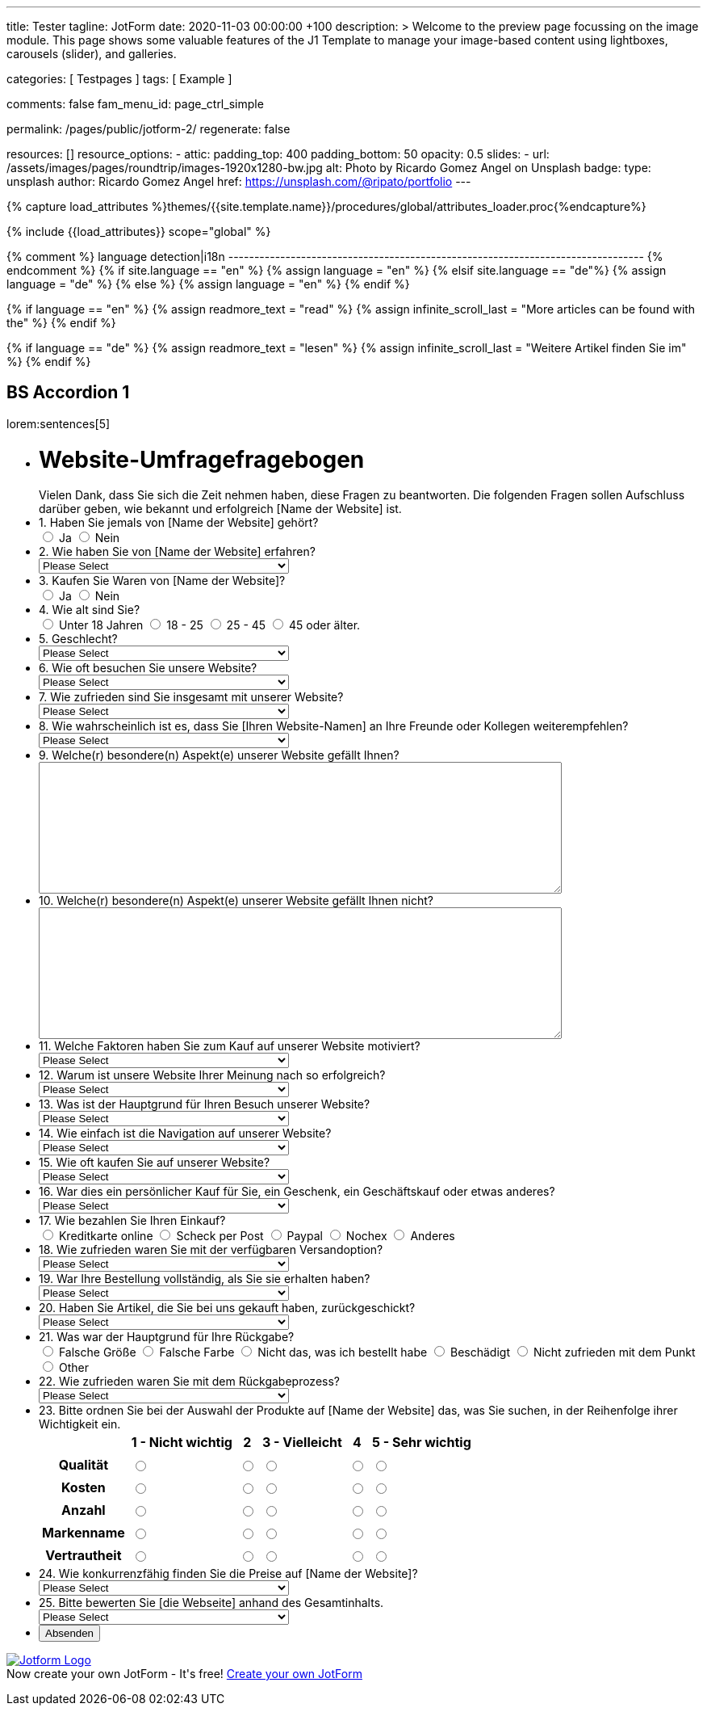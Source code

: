 ---
title:                                  Tester
tagline:                                JotForm
date:                                   2020-11-03 00:00:00 +100
description: >
                                        Welcome to the preview page focussing on the image module. This page
                                        shows some valuable features of the J1 Template to manage your image-based
                                        content using lightboxes, carousels (slider), and galleries.

categories:                             [ Testpages ]
tags:                                   [ Example ]

comments:                               false
fam_menu_id:                            page_ctrl_simple

permalink:                              /pages/public/jotform-2/
regenerate:                             false

resources:                              []
resource_options:
  - attic:
      padding_top:                      400
      padding_bottom:                   50
      opacity:                          0.5
      slides:
        - url:                          /assets/images/pages/roundtrip/images-1920x1280-bw.jpg
          alt:                          Photo by Ricardo Gomez Angel on Unsplash
          badge:
            type:                       unsplash
            author:                     Ricardo Gomez Angel
            href:                       https://unsplash.com/@ripato/portfolio
---

// Page Initializer
// =============================================================================
// Enable the Liquid Preprocessor
:page-liquid:

// Set (local) page attributes here
// -----------------------------------------------------------------------------
// :page--attr:                         <attr-value>
:images-dir:                            {imagesdir}/pages/roundtrip/100_present_images

//  Load Liquid procedures
// -----------------------------------------------------------------------------
{% capture load_attributes %}themes/{{site.template.name}}/procedures/global/attributes_loader.proc{%endcapture%}

// Load page attributes
// -----------------------------------------------------------------------------
{% include {{load_attributes}} scope="global" %}

{% comment %} language detection|i18n
-------------------------------------------------------------------------------- {% endcomment %}
{% if site.language == "en" %}
  {% assign language = "en" %}
{% elsif site.language == "de"%}
  {% assign language = "de" %}
{% else %}
  {% assign language = "en" %}
{% endif %}

{% if language == "en" %}
  {% assign readmore_text = "read" %}
  {% assign infinite_scroll_last = "More articles can be found with the" %}
{% endif %}

{% if language == "de" %}
  {% assign readmore_text = "lesen" %}
  {% assign infinite_scroll_last = "Weitere Artikel finden Sie im" %}
{% endif %}

// Page content
// ~~~~~~~~~~~~~~~~~~~~~~~~~~~~~~~~~~~~~~~~~~~~~~~~~~~~~~~~~~~~~~~~~~~~~~~~~~~~~

// Include sub-documents
// -----------------------------------------------------------------------------

== BS Accordion 1

lorem:sentences[5]

++++

<form class="jotform-form" action="https://submit.jotformeu.com/submit/212574301669356/" method="post" name="form_212574301669356" id="212574301669356" accept-charset="utf-8" autocomplete="on">
  <input type="hidden" name="formID" value="212574301669356" />
  <input type="hidden" id="JWTContainer" value="" />
  <input type="hidden" id="cardinalOrderNumber" value="" />
  <div role="main" class="form-all">
    <link type="text/css" rel="stylesheet" media="all" href="https://cdn.jotfor.ms/wizards/languageWizard/custom-dropdown/css/lang-dd.css?3.3.27670" />
    <div class="cont">
      <input type="text" id="input_language" name="input_language" style="display:none" />
      <div class="language-dd" id="langDd" style="display:none">
        <div class="dd-placeholder lang-emp">
          Language
        </div>
        <ul class="lang-list dn" id="langList">
          <li data-lang="de" class="de">
            Deutsch
          </li>
        </ul>
      </div>
    </div>
    <script type="text/javascript" src="https://cdn.jotfor.ms/js/formTranslation.v2.js?3.3.27670"></script>
    <div class="formLogoWrapper Left">
      <img loading="lazy" class="formLogoImg" src="https://www.jotform.com/uploads/juergen.adams/form_files/d1-512x512.61420d09848425.45295317.png" height="140" width="140">
    </div>
    <style>
      .formLogoWrapper { display:inline-block; position: absolute; width: 100%;} .form-all:before { background: none !important;} .formLogoWrapper.Left { top: -150px; left: 0; text-align: left;}
    </style>
    <ul class="form-section page-section">
      <li id="cid_1" class="form-input-wide" data-type="control_head">
        <div class="form-header-group  header-large">
          <div class="header-text httal htvam">
            <h1 id="header_1" class="form-header" data-component="header">
              Website-Umfragefragebogen
            </h1>
            <div id="subHeader_1" class="form-subHeader">
              Vielen Dank, dass Sie sich die Zeit nehmen haben, diese Fragen zu beantworten. Die folgenden Fragen sollen Aufschluss darüber geben, wie bekannt und erfolgreich [Name der Website] ist.
            </div>
          </div>
        </div>
      </li>
      <li class="form-line" data-type="control_radio" id="id_6">
        <label class="form-label form-label-top form-label-auto" id="label_6" for="input_6"> 1. Haben Sie jemals von [Name der Website] gehört? </label>
        <div id="cid_6" class="form-input-wide" data-layout="full">
          <div class="form-single-column" role="group" aria-labelledby="label_6" data-component="radio">
            <span class="form-radio-item" style="clear:left">
              <span class="dragger-item">
              </span>
              <input type="radio" aria-describedby="label_6" class="form-radio" id="input_6_0" name="q6_1Haben" value="Ja" />
              <label id="label_input_6_0" for="input_6_0"> Ja </label>
            </span>
            <span class="form-radio-item" style="clear:left">
              <span class="dragger-item">
              </span>
              <input type="radio" aria-describedby="label_6" class="form-radio" id="input_6_1" name="q6_1Haben" value="Nein" />
              <label id="label_input_6_1" for="input_6_1"> Nein </label>
            </span>
          </div>
        </div>
      </li>
      <li class="form-line" data-type="control_dropdown" id="id_7">
        <label class="form-label form-label-top form-label-auto" id="label_7" for="input_7"> 2. Wie haben Sie von [Name der Website] erfahren? </label>
        <div id="cid_7" class="form-input-wide" data-layout="half">
          <select class="form-dropdown" id="input_7" name="q7_2Wie" style="width:310px" data-component="dropdown">
            <option value=""> Please Select </option>
            <option value="Freund oder Verwandter"> Freund oder Verwandter </option>
            <option value="Web-Suchmaschine"> Web-Suchmaschine </option>
            <option value="Bannerwerbung"> Bannerwerbung </option>
            <option value="Zeitschrift"> Zeitschrift </option>
            <option value="E-Mail"> E-Mail </option>
            <option value="Pop-up-Anzeige"> Pop-up-Anzeige </option>
            <option value="Andere"> Andere </option>
          </select>
        </div>
      </li>
      <li class="form-line" data-type="control_radio" id="id_8">
        <label class="form-label form-label-top form-label-auto" id="label_8" for="input_8"> 3. Kaufen Sie Waren von [Name der Website]? </label>
        <div id="cid_8" class="form-input-wide" data-layout="full">
          <div class="form-single-column" role="group" aria-labelledby="label_8" data-component="radio">
            <span class="form-radio-item" style="clear:left">
              <span class="dragger-item">
              </span>
              <input type="radio" aria-describedby="label_8" class="form-radio" id="input_8_0" name="q8_3Kaufen" value="Ja" />
              <label id="label_input_8_0" for="input_8_0"> Ja </label>
            </span>
            <span class="form-radio-item" style="clear:left">
              <span class="dragger-item">
              </span>
              <input type="radio" aria-describedby="label_8" class="form-radio" id="input_8_1" name="q8_3Kaufen" value="Nein" />
              <label id="label_input_8_1" for="input_8_1"> Nein </label>
            </span>
          </div>
        </div>
      </li>
      <li class="form-line" data-type="control_radio" id="id_9">
        <label class="form-label form-label-top form-label-auto" id="label_9" for="input_9"> 4. Wie alt sind Sie? </label>
        <div id="cid_9" class="form-input-wide" data-layout="full">
          <div class="form-single-column" role="group" aria-labelledby="label_9" data-component="radio">
            <span class="form-radio-item" style="clear:left">
              <span class="dragger-item">
              </span>
              <input type="radio" aria-describedby="label_9" class="form-radio" id="input_9_0" name="q9_4Wie" value="Unter 18 Jahren" />
              <label id="label_input_9_0" for="input_9_0"> Unter 18 Jahren </label>
            </span>
            <span class="form-radio-item" style="clear:left">
              <span class="dragger-item">
              </span>
              <input type="radio" aria-describedby="label_9" class="form-radio" id="input_9_1" name="q9_4Wie" value="18 - 25" />
              <label id="label_input_9_1" for="input_9_1"> 18 - 25 </label>
            </span>
            <span class="form-radio-item" style="clear:left">
              <span class="dragger-item">
              </span>
              <input type="radio" aria-describedby="label_9" class="form-radio" id="input_9_2" name="q9_4Wie" value="25 - 45" />
              <label id="label_input_9_2" for="input_9_2"> 25 - 45 </label>
            </span>
            <span class="form-radio-item" style="clear:left">
              <span class="dragger-item">
              </span>
              <input type="radio" aria-describedby="label_9" class="form-radio" id="input_9_3" name="q9_4Wie" value="45 oder älter." />
              <label id="label_input_9_3" for="input_9_3"> 45 oder älter. </label>
            </span>
          </div>
        </div>
      </li>
      <li class="form-line" data-type="control_dropdown" id="id_13">
        <label class="form-label form-label-top form-label-auto" id="label_13" for="input_13"> 5. Geschlecht? </label>
        <div id="cid_13" class="form-input-wide" data-layout="half">
          <select class="form-dropdown" id="input_13" name="q13_5Geschlecht" style="width:310px" data-component="dropdown">
            <option value=""> Please Select </option>
            <option value="Männlich"> Männlich </option>
            <option value="Weiblich"> Weiblich </option>
            <option value="Divers"> Divers </option>
          </select>
        </div>
      </li>
      <li class="form-line" data-type="control_dropdown" id="id_10">
        <label class="form-label form-label-top form-label-auto" id="label_10" for="input_10"> 6. Wie oft besuchen Sie unsere Website? </label>
        <div id="cid_10" class="form-input-wide" data-layout="half">
          <select class="form-dropdown" id="input_10" name="q10_6Wie" style="width:310px" data-component="dropdown">
            <option value=""> Please Select </option>
            <option value="Täglich"> Täglich </option>
            <option value="Einmal pro Woche"> Einmal pro Woche </option>
            <option value="Einmal im Monat"> Einmal im Monat </option>
            <option value="Einmal im Jahr"> Einmal im Jahr </option>
            <option value="Niemals"> Niemals </option>
          </select>
        </div>
      </li>
      <li class="form-line" data-type="control_dropdown" id="id_11">
        <label class="form-label form-label-top form-label-auto" id="label_11" for="input_11"> 7. Wie zufrieden sind Sie insgesamt mit unserer Website? </label>
        <div id="cid_11" class="form-input-wide" data-layout="half">
          <select class="form-dropdown" id="input_11" name="q11_7Wie" style="width:310px" data-component="dropdown">
            <option value=""> Please Select </option>
            <option value="Sehr zufrieden"> Sehr zufrieden </option>
            <option value="Zufrieden"> Zufrieden </option>
            <option value="Ausgezeichnet"> Ausgezeichnet </option>
            <option value="Mäßig"> Mäßig </option>
            <option value="Unzufrieden"> Unzufrieden </option>
            <option value="Sehr unzufrieden"> Sehr unzufrieden </option>
          </select>
        </div>
      </li>
      <li class="form-line" data-type="control_dropdown" id="id_14">
        <label class="form-label form-label-top form-label-auto" id="label_14" for="input_14"> 8. Wie wahrscheinlich ist es, dass Sie [Ihren Website-Namen] an Ihre Freunde oder Kollegen weiterempfehlen? </label>
        <div id="cid_14" class="form-input-wide" data-layout="half">
          <select class="form-dropdown" id="input_14" name="q14_8Wie" style="width:310px" data-component="dropdown">
            <option value=""> Please Select </option>
            <option value="Sehr unwahrscheinlich"> Sehr unwahrscheinlich </option>
            <option value="Neutral"> Neutral </option>
            <option value="Sehr wahrscheinlich"> Sehr wahrscheinlich </option>
          </select>
        </div>
      </li>
      <li class="form-line" data-type="control_textarea" id="id_15">
        <label class="form-label form-label-top form-label-auto" id="label_15" for="input_15"> 9. Welche(r) besondere(n) Aspekt(e) unserer Website gefällt Ihnen? </label>
        <div id="cid_15" class="form-input-wide" data-layout="full">
          <textarea id="input_15" class="form-textarea" name="q15_9Welcher" style="width:648px;height:163px" data-component="textarea" aria-labelledby="label_15"></textarea>
        </div>
      </li>
      <li class="form-line" data-type="control_textarea" id="id_16">
        <label class="form-label form-label-top form-label-auto" id="label_16" for="input_16"> 10. Welche(r) besondere(n) Aspekt(e) unserer Website gefällt Ihnen nicht? </label>
        <div id="cid_16" class="form-input-wide" data-layout="full">
          <textarea id="input_16" class="form-textarea" name="q16_10Welcher" style="width:648px;height:163px" data-component="textarea" aria-labelledby="label_16"></textarea>
        </div>
      </li>
      <li class="form-line" data-type="control_dropdown" id="id_17">
        <label class="form-label form-label-top form-label-auto" id="label_17" for="input_17"> 11. Welche Faktoren haben Sie zum Kauf auf unserer Website motiviert? </label>
        <div id="cid_17" class="form-input-wide" data-layout="half">
          <select class="form-dropdown" id="input_17" name="q17_11Welche" style="width:310px" data-component="dropdown">
            <option value=""> Please Select </option>
            <option value="Preis"> Preis </option>
            <option value="Beschreibung des Objekts"> Beschreibung des Objekts </option>
            <option value="Markenname"> Markenname </option>
            <option value="Empfehlung"> Empfehlung </option>
            <option value="Versandoptionen"> Versandoptionen </option>
            <option value="Zahlungsoptionen"> Zahlungsoptionen </option>
            <option value="Andere"> Andere </option>
          </select>
        </div>
      </li>
      <li class="form-line" data-type="control_dropdown" id="id_18">
        <label class="form-label form-label-top form-label-auto" id="label_18" for="input_18"> 12. Warum ist unsere Website Ihrer Meinung nach so erfolgreich? </label>
        <div id="cid_18" class="form-input-wide" data-layout="half">
          <select class="form-dropdown" id="input_18" name="q18_12Warum" style="width:310px" data-component="dropdown">
            <option value=""> Please Select </option>
            <option value="Image"> Image </option>
            <option value="Ansehen"> Ansehen </option>
            <option value="Leicht zu bedienen"> Leicht zu bedienen </option>
            <option value="Spaß"> Spaß </option>
            <option value="Große Auswahl an Artikeln"> Große Auswahl an Artikeln </option>
            <option value="Zahlungsoptionen (Paypal)"> Zahlungsoptionen (Paypal) </option>
            <option value="Sicherheit"> Sicherheit </option>
            <option value="Kostenlose Registrierung"> Kostenlose Registrierung </option>
            <option value="Website Design"> Website Design </option>
            <option value="Website-Werbung"> Website-Werbung </option>
            <option value="Feedback des Verkäufers"> Feedback des Verkäufers </option>
            <option value="Erfahrung des Käufers"> Erfahrung des Käufers </option>
            <option value="Andere"> Andere </option>
          </select>
        </div>
      </li>
      <li class="form-line" data-type="control_dropdown" id="id_19">
        <label class="form-label form-label-top form-label-auto" id="label_19" for="input_19"> 13. Was ist der Hauptgrund für Ihren Besuch unserer Website? </label>
        <div id="cid_19" class="form-input-wide" data-layout="half">
          <select class="form-dropdown" id="input_19" name="q19_13Was" style="width:310px" data-component="dropdown">
            <option value=""> Please Select </option>
            <option value="Browsen auf"> Browsen auf </option>
            <option value="Besonderer Artikel"> Besonderer Artikel </option>
            <option value="Preisvergleiche"> Preisvergleiche </option>
            <option value="Andere"> Andere </option>
          </select>
        </div>
      </li>
      <li class="form-line" data-type="control_dropdown" id="id_20">
        <label class="form-label form-label-top form-label-auto" id="label_20" for="input_20"> 14. Wie einfach ist die Navigation auf unserer Website? </label>
        <div id="cid_20" class="form-input-wide" data-layout="half">
          <select class="form-dropdown" id="input_20" name="q20_14Wie" style="width:310px" data-component="dropdown">
            <option value=""> Please Select </option>
            <option value="Sehr leicht"> Sehr leicht </option>
            <option value="Ziemlich einfach"> Ziemlich einfach </option>
            <option value="Einfach"> Einfach </option>
            <option value="Etwas schwierig"> Etwas schwierig </option>
            <option value="Sehr schwierig"> Sehr schwierig </option>
          </select>
        </div>
      </li>
      <li class="form-line" data-type="control_dropdown" id="id_21">
        <label class="form-label form-label-top form-label-auto" id="label_21" for="input_21"> 15. Wie oft kaufen Sie auf unserer Website? </label>
        <div id="cid_21" class="form-input-wide" data-layout="half">
          <select class="form-dropdown" id="input_21" name="q21_15Wie" style="width:310px" data-component="dropdown">
            <option value=""> Please Select </option>
            <option value="Täglich"> Täglich </option>
            <option value="Einmal pro Woche"> Einmal pro Woche </option>
            <option value="Zweimal wöchentlich"> Zweimal wöchentlich </option>
            <option value="Einmal im Monat"> Einmal im Monat </option>
            <option value="Zweimal im Monat"> Zweimal im Monat </option>
            <option value="Einmal im Jahr"> Einmal im Jahr </option>
            <option value="Niemals"> Niemals </option>
          </select>
        </div>
      </li>
      <li class="form-line" data-type="control_dropdown" id="id_22">
        <label class="form-label form-label-top form-label-auto" id="label_22" for="input_22"> 16. War dies ein persönlicher Kauf für Sie, ein Geschenk, ein Geschäftskauf oder etwas anderes? </label>
        <div id="cid_22" class="form-input-wide" data-layout="half">
          <select class="form-dropdown" id="input_22" name="q22_16War" style="width:310px" data-component="dropdown">
            <option value=""> Please Select </option>
            <option value="Persönlich"> Persönlich </option>
            <option value="Geschenk"> Geschenk </option>
            <option value="Firmeneinkauf"> Firmeneinkauf </option>
            <option value="Andere"> Andere </option>
          </select>
        </div>
      </li>
      <li class="form-line" data-type="control_radio" id="id_30">
        <label class="form-label form-label-top form-label-auto" id="label_30" for="input_30"> 17. Wie bezahlen Sie Ihren Einkauf? </label>
        <div id="cid_30" class="form-input-wide" data-layout="full">
          <div class="form-single-column" role="group" aria-labelledby="label_30" data-component="radio">
            <span class="form-radio-item" style="clear:left">
              <span class="dragger-item">
              </span>
              <input type="radio" aria-describedby="label_30" class="form-radio" id="input_30_0" name="q30_17Wie" value="Kreditkarte online" />
              <label id="label_input_30_0" for="input_30_0"> Kreditkarte online </label>
            </span>
            <span class="form-radio-item" style="clear:left">
              <span class="dragger-item">
              </span>
              <input type="radio" aria-describedby="label_30" class="form-radio" id="input_30_1" name="q30_17Wie" value="Scheck per Post" />
              <label id="label_input_30_1" for="input_30_1"> Scheck per Post </label>
            </span>
            <span class="form-radio-item" style="clear:left">
              <span class="dragger-item">
              </span>
              <input type="radio" aria-describedby="label_30" class="form-radio" id="input_30_2" name="q30_17Wie" value="Paypal" />
              <label id="label_input_30_2" for="input_30_2"> Paypal </label>
            </span>
            <span class="form-radio-item" style="clear:left">
              <span class="dragger-item">
              </span>
              <input type="radio" aria-describedby="label_30" class="form-radio" id="input_30_3" name="q30_17Wie" value="Nochex" />
              <label id="label_input_30_3" for="input_30_3"> Nochex </label>
            </span>
            <span class="form-radio-item formRadioOther" style="clear:left">
              <input type="radio" class="form-radio-other form-radio" name="q30_17Wie" id="other_30" value="other" aria-label="Anderes" />
              <label id="label_other_30" style="text-indent:0" for="other_30"> Anderes </label>
              <span id="other_30_input" class="other-input-container" style="display:none">
                <input type="text" class="form-radio-other-input form-textbox" name="q30_17Wie[other]" data-otherhint="Anderes" size="15" id="input_30" data-placeholder="Please type another option here" placeholder="Please type another option here" />
              </span>
            </span>
          </div>
        </div>
      </li>
      <li class="form-line" data-type="control_dropdown" id="id_24">
        <label class="form-label form-label-top form-label-auto" id="label_24" for="input_24"> 18. Wie zufrieden waren Sie mit der verfügbaren Versandoption? </label>
        <div id="cid_24" class="form-input-wide" data-layout="half">
          <select class="form-dropdown" id="input_24" name="q24_18Wie" style="width:310px" data-component="dropdown">
            <option value=""> Please Select </option>
            <option value="Sehr zufrieden"> Sehr zufrieden </option>
            <option value="Etwas zufrieden"> Etwas zufrieden </option>
            <option value="Zufrieden"> Zufrieden </option>
            <option value="Etwas unzufrieden"> Etwas unzufrieden </option>
            <option value="Sehr unzufrieden"> Sehr unzufrieden </option>
          </select>
        </div>
      </li>
      <li class="form-line" data-type="control_dropdown" id="id_25">
        <label class="form-label form-label-top form-label-auto" id="label_25" for="input_25"> 19. War Ihre Bestellung vollständig, als Sie sie erhalten haben? </label>
        <div id="cid_25" class="form-input-wide" data-layout="half">
          <select class="form-dropdown" id="input_25" name="q25_19War" style="width:310px" data-component="dropdown">
            <option value=""> Please Select </option>
            <option value="Ja"> Ja </option>
            <option value="Nein"> Nein </option>
          </select>
        </div>
      </li>
      <li class="form-line" data-type="control_dropdown" id="id_26">
        <label class="form-label form-label-top form-label-auto" id="label_26" for="input_26"> 20. Haben Sie Artikel, die Sie bei uns gekauft haben, zurückgeschickt? </label>
        <div id="cid_26" class="form-input-wide" data-layout="half">
          <select class="form-dropdown" id="input_26" name="q26_20Haben" style="width:310px" data-component="dropdown">
            <option value=""> Please Select </option>
            <option value="Ja"> Ja </option>
            <option value="Nein"> Nein </option>
          </select>
        </div>
      </li>
      <li class="form-line" data-type="control_radio" id="id_29">
        <label class="form-label form-label-top form-label-auto" id="label_29" for="input_29"> 21. Was war der Hauptgrund für Ihre Rückgabe? </label>
        <div id="cid_29" class="form-input-wide" data-layout="full">
          <div class="form-single-column" role="group" aria-labelledby="label_29" data-component="radio">
            <span class="form-radio-item" style="clear:left">
              <span class="dragger-item">
              </span>
              <input type="radio" aria-describedby="label_29" class="form-radio" id="input_29_0" name="q29_21Was" value="Falsche Größe" />
              <label id="label_input_29_0" for="input_29_0"> Falsche Größe </label>
            </span>
            <span class="form-radio-item" style="clear:left">
              <span class="dragger-item">
              </span>
              <input type="radio" aria-describedby="label_29" class="form-radio" id="input_29_1" name="q29_21Was" value="Falsche Farbe" />
              <label id="label_input_29_1" for="input_29_1"> Falsche Farbe </label>
            </span>
            <span class="form-radio-item" style="clear:left">
              <span class="dragger-item">
              </span>
              <input type="radio" aria-describedby="label_29" class="form-radio" id="input_29_2" name="q29_21Was" value="Nicht das, was ich bestellt habe" />
              <label id="label_input_29_2" for="input_29_2"> Nicht das, was ich bestellt habe </label>
            </span>
            <span class="form-radio-item" style="clear:left">
              <span class="dragger-item">
              </span>
              <input type="radio" aria-describedby="label_29" class="form-radio" id="input_29_3" name="q29_21Was" value="Beschädigt" />
              <label id="label_input_29_3" for="input_29_3"> Beschädigt </label>
            </span>
            <span class="form-radio-item" style="clear:left">
              <span class="dragger-item">
              </span>
              <input type="radio" aria-describedby="label_29" class="form-radio" id="input_29_4" name="q29_21Was" value="Nicht zufrieden mit dem Punkt" />
              <label id="label_input_29_4" for="input_29_4"> Nicht zufrieden mit dem Punkt </label>
            </span>
            <span class="form-radio-item formRadioOther" style="clear:left">
              <input type="radio" class="form-radio-other form-radio" name="q29_21Was" id="other_29" value="other" aria-label="Other" />
              <label id="label_other_29" style="text-indent:0" for="other_29"> Other </label>
              <span id="other_29_input" class="other-input-container" style="display:none">
                <input type="text" class="form-radio-other-input form-textbox" name="q29_21Was[other]" data-otherhint="Other" size="15" id="input_29" data-placeholder="Please type another option here" placeholder="Please type another option here" />
              </span>
            </span>
          </div>
        </div>
      </li>
      <li class="form-line" data-type="control_dropdown" id="id_28">
        <label class="form-label form-label-top form-label-auto" id="label_28" for="input_28"> 22. Wie zufrieden waren Sie mit dem Rückgabeprozess? </label>
        <div id="cid_28" class="form-input-wide" data-layout="half">
          <select class="form-dropdown" id="input_28" name="q28_22Wie" style="width:310px" data-component="dropdown">
            <option value=""> Please Select </option>
            <option value="Sehr zufrieden"> Sehr zufrieden </option>
            <option value="Etwas zufrieden"> Etwas zufrieden </option>
            <option value="Zufrieden"> Zufrieden </option>
            <option value="Etwas unzufrieden"> Etwas unzufrieden </option>
            <option value="Sehr unzufrieden "> Sehr unzufrieden </option>
          </select>
        </div>
      </li>
      <li class="form-line" data-type="control_matrix" id="id_31">
        <label class="form-label form-label-top" id="label_31" for="input_31"> 23. Bitte ordnen Sie bei der Auswahl der Produkte auf [Name der Website] das, was Sie suchen, in der Reihenfolge ihrer Wichtigkeit ein. </label>
        <div id="cid_31" class="form-input-wide" data-layout="full">
          <table summary="" aria-labelledby="label_31" cellPadding="4" cellSpacing="0" class="form-matrix-table" data-component="matrix">
            <tr class="form-matrix-tr form-matrix-header-tr">
              <th class="form-matrix-th" style="border:none">
                 
              </th>
              <th scope="col" class="form-matrix-headers form-matrix-column-headers form-matrix-column_0">
                <label id="label_31_col_0"> 1 - Nicht wichtig </label>
              </th>
              <th scope="col" class="form-matrix-headers form-matrix-column-headers form-matrix-column_1">
                <label id="label_31_col_1"> 2 </label>
              </th>
              <th scope="col" class="form-matrix-headers form-matrix-column-headers form-matrix-column_2">
                <label id="label_31_col_2"> 3 - Vielleicht </label>
              </th>
              <th scope="col" class="form-matrix-headers form-matrix-column-headers form-matrix-column_3">
                <label id="label_31_col_3"> 4 </label>
              </th>
              <th scope="col" class="form-matrix-headers form-matrix-column-headers form-matrix-column_4">
                <label id="label_31_col_4"> 5 - Sehr wichtig </label>
              </th>
            </tr>
            <tr class="form-matrix-tr form-matrix-value-tr" aria-labelledby="label_31 label_31_row_0">
              <th scope="row" class="form-matrix-headers form-matrix-row-headers">
                <label id="label_31_row_0"> Qualität </label>
              </th>
              <td class="form-matrix-values">
                <input type="radio" id="input_31_0_0" class="form-radio" name="q31_23Bitte[0]" value="1 - Nicht wichtig" aria-labelledby="label_31_col_0 label_31_row_0" />
                <label for="input_31_0_0" class="matrix-choice-label matrix-radio-label">  </label>
              </td>
              <td class="form-matrix-values">
                <input type="radio" id="input_31_0_1" class="form-radio" name="q31_23Bitte[0]" value="2" aria-labelledby="label_31_col_1 label_31_row_0" />
                <label for="input_31_0_1" class="matrix-choice-label matrix-radio-label">  </label>
              </td>
              <td class="form-matrix-values">
                <input type="radio" id="input_31_0_2" class="form-radio" name="q31_23Bitte[0]" value="3 - Vielleicht" aria-labelledby="label_31_col_2 label_31_row_0" />
                <label for="input_31_0_2" class="matrix-choice-label matrix-radio-label">  </label>
              </td>
              <td class="form-matrix-values">
                <input type="radio" id="input_31_0_3" class="form-radio" name="q31_23Bitte[0]" value="4" aria-labelledby="label_31_col_3 label_31_row_0" />
                <label for="input_31_0_3" class="matrix-choice-label matrix-radio-label">  </label>
              </td>
              <td class="form-matrix-values">
                <input type="radio" id="input_31_0_4" class="form-radio" name="q31_23Bitte[0]" value="5 - Sehr wichtig" aria-labelledby="label_31_col_4 label_31_row_0" />
                <label for="input_31_0_4" class="matrix-choice-label matrix-radio-label">  </label>
              </td>
            </tr>
            <tr class="form-matrix-tr form-matrix-value-tr" aria-labelledby="label_31 label_31_row_1">
              <th scope="row" class="form-matrix-headers form-matrix-row-headers">
                <label id="label_31_row_1"> Kosten </label>
              </th>
              <td class="form-matrix-values">
                <input type="radio" id="input_31_1_0" class="form-radio" name="q31_23Bitte[1]" value="1 - Nicht wichtig" aria-labelledby="label_31_col_0 label_31_row_1" />
                <label for="input_31_1_0" class="matrix-choice-label matrix-radio-label">  </label>
              </td>
              <td class="form-matrix-values">
                <input type="radio" id="input_31_1_1" class="form-radio" name="q31_23Bitte[1]" value="2" aria-labelledby="label_31_col_1 label_31_row_1" />
                <label for="input_31_1_1" class="matrix-choice-label matrix-radio-label">  </label>
              </td>
              <td class="form-matrix-values">
                <input type="radio" id="input_31_1_2" class="form-radio" name="q31_23Bitte[1]" value="3 - Vielleicht" aria-labelledby="label_31_col_2 label_31_row_1" />
                <label for="input_31_1_2" class="matrix-choice-label matrix-radio-label">  </label>
              </td>
              <td class="form-matrix-values">
                <input type="radio" id="input_31_1_3" class="form-radio" name="q31_23Bitte[1]" value="4" aria-labelledby="label_31_col_3 label_31_row_1" />
                <label for="input_31_1_3" class="matrix-choice-label matrix-radio-label">  </label>
              </td>
              <td class="form-matrix-values">
                <input type="radio" id="input_31_1_4" class="form-radio" name="q31_23Bitte[1]" value="5 - Sehr wichtig" aria-labelledby="label_31_col_4 label_31_row_1" />
                <label for="input_31_1_4" class="matrix-choice-label matrix-radio-label">  </label>
              </td>
            </tr>
            <tr class="form-matrix-tr form-matrix-value-tr" aria-labelledby="label_31 label_31_row_2">
              <th scope="row" class="form-matrix-headers form-matrix-row-headers">
                <label id="label_31_row_2"> Anzahl </label>
              </th>
              <td class="form-matrix-values">
                <input type="radio" id="input_31_2_0" class="form-radio" name="q31_23Bitte[2]" value="1 - Nicht wichtig" aria-labelledby="label_31_col_0 label_31_row_2" />
                <label for="input_31_2_0" class="matrix-choice-label matrix-radio-label">  </label>
              </td>
              <td class="form-matrix-values">
                <input type="radio" id="input_31_2_1" class="form-radio" name="q31_23Bitte[2]" value="2" aria-labelledby="label_31_col_1 label_31_row_2" />
                <label for="input_31_2_1" class="matrix-choice-label matrix-radio-label">  </label>
              </td>
              <td class="form-matrix-values">
                <input type="radio" id="input_31_2_2" class="form-radio" name="q31_23Bitte[2]" value="3 - Vielleicht" aria-labelledby="label_31_col_2 label_31_row_2" />
                <label for="input_31_2_2" class="matrix-choice-label matrix-radio-label">  </label>
              </td>
              <td class="form-matrix-values">
                <input type="radio" id="input_31_2_3" class="form-radio" name="q31_23Bitte[2]" value="4" aria-labelledby="label_31_col_3 label_31_row_2" />
                <label for="input_31_2_3" class="matrix-choice-label matrix-radio-label">  </label>
              </td>
              <td class="form-matrix-values">
                <input type="radio" id="input_31_2_4" class="form-radio" name="q31_23Bitte[2]" value="5 - Sehr wichtig" aria-labelledby="label_31_col_4 label_31_row_2" />
                <label for="input_31_2_4" class="matrix-choice-label matrix-radio-label">  </label>
              </td>
            </tr>
            <tr class="form-matrix-tr form-matrix-value-tr" aria-labelledby="label_31 label_31_row_3">
              <th scope="row" class="form-matrix-headers form-matrix-row-headers">
                <label id="label_31_row_3"> Markenname </label>
              </th>
              <td class="form-matrix-values">
                <input type="radio" id="input_31_3_0" class="form-radio" name="q31_23Bitte[3]" value="1 - Nicht wichtig" aria-labelledby="label_31_col_0 label_31_row_3" />
                <label for="input_31_3_0" class="matrix-choice-label matrix-radio-label">  </label>
              </td>
              <td class="form-matrix-values">
                <input type="radio" id="input_31_3_1" class="form-radio" name="q31_23Bitte[3]" value="2" aria-labelledby="label_31_col_1 label_31_row_3" />
                <label for="input_31_3_1" class="matrix-choice-label matrix-radio-label">  </label>
              </td>
              <td class="form-matrix-values">
                <input type="radio" id="input_31_3_2" class="form-radio" name="q31_23Bitte[3]" value="3 - Vielleicht" aria-labelledby="label_31_col_2 label_31_row_3" />
                <label for="input_31_3_2" class="matrix-choice-label matrix-radio-label">  </label>
              </td>
              <td class="form-matrix-values">
                <input type="radio" id="input_31_3_3" class="form-radio" name="q31_23Bitte[3]" value="4" aria-labelledby="label_31_col_3 label_31_row_3" />
                <label for="input_31_3_3" class="matrix-choice-label matrix-radio-label">  </label>
              </td>
              <td class="form-matrix-values">
                <input type="radio" id="input_31_3_4" class="form-radio" name="q31_23Bitte[3]" value="5 - Sehr wichtig" aria-labelledby="label_31_col_4 label_31_row_3" />
                <label for="input_31_3_4" class="matrix-choice-label matrix-radio-label">  </label>
              </td>
            </tr>
            <tr class="form-matrix-tr form-matrix-value-tr" aria-labelledby="label_31 label_31_row_4">
              <th scope="row" class="form-matrix-headers form-matrix-row-headers">
                <label id="label_31_row_4"> Vertrautheit </label>
              </th>
              <td class="form-matrix-values">
                <input type="radio" id="input_31_4_0" class="form-radio" name="q31_23Bitte[4]" value="1 - Nicht wichtig" aria-labelledby="label_31_col_0 label_31_row_4" />
                <label for="input_31_4_0" class="matrix-choice-label matrix-radio-label">  </label>
              </td>
              <td class="form-matrix-values">
                <input type="radio" id="input_31_4_1" class="form-radio" name="q31_23Bitte[4]" value="2" aria-labelledby="label_31_col_1 label_31_row_4" />
                <label for="input_31_4_1" class="matrix-choice-label matrix-radio-label">  </label>
              </td>
              <td class="form-matrix-values">
                <input type="radio" id="input_31_4_2" class="form-radio" name="q31_23Bitte[4]" value="3 - Vielleicht" aria-labelledby="label_31_col_2 label_31_row_4" />
                <label for="input_31_4_2" class="matrix-choice-label matrix-radio-label">  </label>
              </td>
              <td class="form-matrix-values">
                <input type="radio" id="input_31_4_3" class="form-radio" name="q31_23Bitte[4]" value="4" aria-labelledby="label_31_col_3 label_31_row_4" />
                <label for="input_31_4_3" class="matrix-choice-label matrix-radio-label">  </label>
              </td>
              <td class="form-matrix-values">
                <input type="radio" id="input_31_4_4" class="form-radio" name="q31_23Bitte[4]" value="5 - Sehr wichtig" aria-labelledby="label_31_col_4 label_31_row_4" />
                <label for="input_31_4_4" class="matrix-choice-label matrix-radio-label">  </label>
              </td>
            </tr>
          </table>
        </div>
      </li>
      <li class="form-line" data-type="control_dropdown" id="id_32">
        <label class="form-label form-label-top form-label-auto" id="label_32" for="input_32"> 24. Wie konkurrenzfähig finden Sie die Preise auf [Name der Website]? </label>
        <div id="cid_32" class="form-input-wide" data-layout="half">
          <select class="form-dropdown" id="input_32" name="q32_24Wie" style="width:310px" data-component="dropdown">
            <option value=""> Please Select </option>
            <option value="Sehr konkurrenzfähig"> Sehr konkurrenzfähig </option>
            <option value="Teilweise konkurrenzfähig."> Teilweise konkurrenzfähig. </option>
            <option value="Nicht wettbewerbsfähig"> Nicht wettbewerbsfähig </option>
            <option value="Weiß nicht."> Weiß nicht. </option>
          </select>
        </div>
      </li>
      <li class="form-line" data-type="control_dropdown" id="id_33">
        <label class="form-label form-label-top form-label-auto" id="label_33" for="input_33"> 25. Bitte bewerten Sie [die Webseite] anhand des Gesamtinhalts. </label>
        <div id="cid_33" class="form-input-wide" data-layout="half">
          <select class="form-dropdown" id="input_33" name="q33_25Bitte" style="width:310px" data-component="dropdown">
            <option value=""> Please Select </option>
            <option value="Ausgezeichnet"> Ausgezeichnet </option>
            <option value="Gut"> Gut </option>
            <option value="Durchschnitt"> Durchschnitt </option>
            <option value="Armselig"> Armselig </option>
            <option value="Unentschieden"> Unentschieden </option>
          </select>
        </div>
      </li>
      <li class="form-line" data-type="control_button" id="id_36">
        <div id="cid_36" class="form-input-wide" data-layout="full">
          <div data-align="auto" class="form-buttons-wrapper form-buttons-auto   jsTest-button-wrapperField">
            <button id="input_36" type="submit" class="form-submit-button submit-button jf-form-buttons jsTest-submitField" data-component="button" data-content="">
              Absenden
            </button>
          </div>
        </div>
      </li>
      <li style="display:none">
        Should be Empty:
        <input type="text" name="website" value="" />
      </li>
    </ul>
  </div>
  <script>
  JotForm.showJotFormPowered = "new_footer";
  </script>
  <script>
  JotForm.poweredByText = "Powered by JotForm";
  </script>
  <input type="hidden" class="simple_spc" id="simple_spc" name="simple_spc" value="212574301669356" />
  <script type="text/javascript">
  var all_spc = document.querySelectorAll("form[id='212574301669356'] .si" + "mple" + "_spc");
for (var i = 0; i < all_spc.length; i++)
{
  all_spc[i].value = "212574301669356-212574301669356";
}
  </script>
  <div class="formFooter-heightMask">
  </div>
  <div class="formFooter f6">
    <div class="formFooter-wrapper formFooter-leftSide">
      <a href="https://www.jotform.com/?utm_source=formfooter&utm_medium=banner&utm_term=212574301669356&utm_content=jotform_logo&utm_campaign=powered_by_jotform_le" target="_blank" class="formFooter-logoLink"><img class="formFooter-logo" src="https://cdn.jotfor.ms/assets/img/logo/logo-new@1x.png" alt="Jotform Logo"></a>
    </div>
    <div class="formFooter-wrapper formFooter-rightSide">
      <span class="formFooter-text">
        Now create your own JotForm - It's free!
      </span>
      <a class="formFooter-button" href="https://www.jotform.com/?utm_source=formfooter&utm_medium=banner&utm_term=212574301669356&utm_content=jotform_button&utm_campaign=powered_by_jotform_le" target="_blank">Create your own JotForm</a>
    </div>
  </div>
</form>


<script src="https://cdn01.jotfor.ms/static/prototype.forms.js" type="text/javascript"></script>
<script src="https://cdn02.jotfor.ms/static/jotform.forms.js?3.3.27670" type="text/javascript"></script>
<script type="text/javascript">	JotForm.newDefaultTheme = true;
	JotForm.extendsNewTheme = false;
	JotForm.newPaymentUIForNewCreatedForms = false;
	JotForm.newPaymentUI = true;

	JotForm.init(function(){
	/*INIT-START*/
if (window.JotForm && JotForm.accessible) $('input_15').setAttribute('tabindex',0);
if (window.JotForm && JotForm.accessible) $('input_16').setAttribute('tabindex',0);
      JotForm.alterTexts({"ageVerificationError":"Sie müssen älter als {minAge} Jahre sein, um dieses Formular absenden zu können.","alphabetic":"Dieses Feld darf nur Buchstaben enthalten","alphanumeric":"Dieses Feld darf nur Buchstaben und Zahlen enthalten.","appointmentSelected":"Sie haben {time} am {date} ausgewählt","ccDonationMinLimitError":"Der Minimalbetrag ist {minAmount}{currency}","ccInvalidCVC":"Kartenprüfnummer (CVC) ist ungültig.","ccInvalidExpireDate":"Gültigkeitsdatum ist ungültig.","ccInvalidExpireMonth":"Expiration month is invalid.","ccInvalidExpireYear":"Expiration year is invalid.","ccInvalidNumber":"Kreditkartennummer ist ungültig.","ccMissingDetails":"Please fill up the credit card details.","ccMissingDonation":"Bitte geben Sie einen Zahlenwert als Spendenbetrag ein.","ccMissingProduct":"Bitte wählen Sie mindestens ein Produkt.","characterLimitError":"Zu viele Zeichen. Das Maximum beträgt","characterMinLimitError":"Zu wenige Zeichen. Das Minimum beträgt","confirmClearForm":"Sind Sie sicher, dass Sie das Formular leeren wollen?","confirmEmail":"E-Mail-Adresse stimmt nicht überein","currency":"Dieses Feld darf nur Währungswerte enthalten.","cyrillic":"Dieses Feld darf nur kyrillische Zeichen enthalten.","dateInvalid":"Dieses Datum ist ungültig. Das Datumsformat ist {format}","dateInvalidSeparate":"Dieses Datum ist ungültig. Geben Sie ein gültiges {element} ein.","dateLimited":"Dieses Datum ist nicht verfügbar.","disallowDecimals":"Bitte geben Sie eine ganze Zahl ein.","doneButton":"Erledigt","doneMessage":"Sehr gut! Alle Fehler sind behoben.","dragAndDropFilesHere_infoMessage":"Dateien hierher ziehen","email":"Geben Sie eine gültige E-Mail-Adresse ein","fillMask":"Wert muss der Maske entsprechen.","freeEmailError":"Kostenlose E-Mail-Adressen sind nicht erlaubt.","generalError":"Ihr Formular enthält Fehler. Bitte korrigieren Sie diese, bevor Sie fortfahren.","generalPageError":"Diese Seite enthält Fehler. Bitte korrigieren Sie diese, bevor Sie fortfahren.","geoNotAvailableDesc":"Location provider not available. Please enter the address manually.","geoNotAvailableTitle":"Position Unavailable","geoPermissionDesc":"Check your browser's privacy settings.","geoPermissionTitle":"Permission Denied","geoTimeoutDesc":"Please check your internet connection and try again.","geoTimeoutTitle":"Timeout","gradingScoreError":"Ihr Wert sollte nur weniger oder gleich sein zu","incompleteFields":"Es gibt unvollständige Pflichtfelder. Bitte füllen Sie diese aus.","inputCarretErrorA":"Eingabe sollte nicht kleiner als der Minimalwert sein:","inputCarretErrorB":"Eingabe sollte nicht größer als der Maximalwert sein:","justSoldOut":"Gerade ausverkauft","lessThan":"Ihr Wert sollte kleiner oder gleich sein zu","maxDigitsError":"Bitte geben Sie nicht mehr Ziffern ein als","maxFileSize_infoMessage":"Max. Dateigröße","maxSelectionsError":"The maximum number of selections allowed is ","minSelectionsError":"Die kleinste erforderliche Auswahl ist","multipleError":"Auf dieser Seite sind {count} Fehler aufgetreten. Bitte korrigieren Sie diese, bevor Sie fortfahren.","multipleFileUploads_emptyError":"{file} ist leer. Bitte wählen Sie eine andere Datei.","multipleFileUploads_fileLimitError":"Nur {fileLimit} Dateiuploads sind erlaub!","multipleFileUploads_minSizeError":"{file} ist zu klein. Die minimale Dateigröße ist {minSizeLimit}.","multipleFileUploads_onLeave":"Dateien werden hochgeladen. Bitte verlassen Sie die Seite nicht, bis der Upload abgeschlossen ist.","multipleFileUploads_sizeError":"{file} ist zu groß. Die maximale Dateigröße ist {sizeLimit}.","multipleFileUploads_typeError":"{file} ist ein ungültiges Dateiformat. Nur {extensions} sind erlaubt.","multipleFileUploads_uploadFailed":"File upload failed, please remove it and upload the file again.","noSlotsAvailable":"Keine Termine verfügbar","notEnoughStock":"Nicht genug Bestand für die jetzige Auswahl","notEnoughStock_remainedItems":"Nicht genug Bestand für die jetzige Auswahl ({count} verbleibende Artikel)","noUploadExtensions":"File has no extension file type (e.g. .txt, .png, .jpeg)","numeric":"Dieses Feld darf nur Zahlen enthalten","oneError":"Auf dieser Seite ist {count} Fehler aufgetreten. Bitte korrigieren Sie diesen, bevor Sie fortfahren.","pastDatesDisallowed":"Datum darf nicht in der Vergangenheit liegen.","pleaseWait":"Bitte warten Sie...","required":"Dies ist ein Pflichtfeld.","requiredLegend":"Alle mit * gekennzeichneten Felder sind Pflichtfelder und müssen ausgefüllt werden.","requireEveryCell":"Jede Zelle ist erforderlich.","requireEveryRow":"Jede Zeile ist erforderlich.","requireOne":"Mindestens ein Feld ist erforderlich.","restrictedDomain":"This domain is not allowed","seeErrorsButton":"Fehler anzeigen","selectionSoldOut":"Auswahl ausverkauft","slotUnavailable":"{time} on {date} has been selected is unavailable. Please select another slot.","soldOut":"Ausverkauft","subProductItemsLeft":"({count} verbleibende Artikel)","uploadExtensions":"Sie k&amp;ouml;nnen nur folgende Dateien hochladen:","uploadFilesize":"Die Dateigröße kann nicht größer sein als:","uploadFilesizemin":"Die Dateigröße darf nicht tiefer sein als:","url":"Dieses Feld muss eine gültige URL enthalten.","validateEmail":"You need to validate this e-mail","wordLimitError":"Zu viele Worte. Das Maximum beträgt","wordMinLimitError":"Zu wenige Worte. Das Minimum beträgt"});
      FormTranslation.init({"detectUserLanguage":"1","firstPageOnly":"0","options":"Deutsch","originalLanguage":"de","primaryLanguage":"de","saveUserLanguage":"1","showStatus":"flag-with-nation","theme":"light-theme","version":"2"});
	/*INIT-END*/
	});

   JotForm.prepareCalculationsOnTheFly([null,{"name":"websiteumfragefragebogen","qid":"1","text":"Website-Umfragefragebogen","type":"control_head"},null,null,null,null,{"name":"1Haben","qid":"6","text":"1. Haben Sie jemals von [Name der Website] gehort?","type":"control_radio"},{"name":"2Wie","qid":"7","text":"2. Wie haben Sie von [Name der Website] erfahren?","type":"control_dropdown"},{"name":"3Kaufen","qid":"8","text":"3. Kaufen Sie Waren von [Name der Website]?","type":"control_radio"},{"name":"4Wie","qid":"9","text":"4. Wie alt sind Sie?","type":"control_radio"},{"name":"6Wie","qid":"10","text":"6. Wie oft besuchen Sie unsere Website?","type":"control_dropdown"},{"name":"7Wie","qid":"11","text":"7. Wie zufrieden sind Sie insgesamt mit unserer Website?","type":"control_dropdown"},null,{"name":"5Geschlecht","qid":"13","text":"5. Geschlecht?","type":"control_dropdown"},{"name":"8Wie","qid":"14","text":"8. Wie wahrscheinlich ist es, dass Sie [Ihren Website-Namen] an Ihre Freunde oder Kollegen weiterempfehlen?","type":"control_dropdown"},{"name":"9Welcher","qid":"15","text":"9. Welche(r) besondere(n) Aspekt(e) unserer Website gefallt Ihnen?","type":"control_textarea"},{"name":"10Welcher","qid":"16","text":"10. Welche(r) besondere(n) Aspekt(e) unserer Website gefallt Ihnen nicht?","type":"control_textarea"},{"name":"11Welche","qid":"17","text":"11. Welche Faktoren haben Sie zum Kauf auf unserer Website motiviert?","type":"control_dropdown"},{"name":"12Warum","qid":"18","text":"12. Warum ist unsere Website Ihrer Meinung nach so erfolgreich?","type":"control_dropdown"},{"name":"13Was","qid":"19","text":"13. Was ist der Hauptgrund fur Ihren Besuch unserer Website?","type":"control_dropdown"},{"name":"14Wie","qid":"20","text":"14. Wie einfach ist die Navigation auf unserer Website?","type":"control_dropdown"},{"name":"15Wie","qid":"21","text":"15. Wie oft kaufen Sie auf unserer Website?","type":"control_dropdown"},{"name":"16War","qid":"22","text":"16. War dies ein personlicher Kauf fur Sie, ein Geschenk, ein Geschaftskauf oder etwas anderes?","type":"control_dropdown"},null,{"name":"18Wie","qid":"24","text":"18. Wie zufrieden waren Sie mit der verfugbaren Versandoption?","type":"control_dropdown"},{"name":"19War","qid":"25","text":"19. War Ihre Bestellung vollstandig, als Sie sie erhalten haben?","type":"control_dropdown"},{"name":"20Haben","qid":"26","text":"20. Haben Sie Artikel, die Sie bei uns gekauft haben, zuruckgeschickt?","type":"control_dropdown"},null,{"name":"22Wie","qid":"28","text":"22. Wie zufrieden waren Sie mit dem Ruckgabeprozess?","type":"control_dropdown"},{"name":"21Was","qid":"29","text":"21. Was war der Hauptgrund fur Ihre Ruckgabe?","type":"control_radio"},{"name":"17Wie","qid":"30","text":"17. Wie bezahlen Sie Ihren Einkauf?","type":"control_radio"},{"name":"23Bitte","qid":"31","text":"23. Bitte ordnen Sie bei der Auswahl der Produkte auf [Name der Website] das, was Sie suchen, in der Reihenfolge ihrer Wichtigkeit ein.","type":"control_matrix"},{"name":"24Wie","qid":"32","text":"24. Wie konkurrenzfahig finden Sie die Preise auf [Name der Website]?","type":"control_dropdown"},{"name":"25Bitte","qid":"33","text":"25. Bitte bewerten Sie [die Webseite] anhand des Gesamtinhalts.","type":"control_dropdown"},null,null,{"name":"absenden","qid":"36","text":"Absenden","type":"control_button"}]);
   setTimeout(function() {
JotForm.paymentExtrasOnTheFly([null,{"name":"websiteumfragefragebogen","qid":"1","text":"Website-Umfragefragebogen","type":"control_head"},null,null,null,null,{"name":"1Haben","qid":"6","text":"1. Haben Sie jemals von [Name der Website] gehort?","type":"control_radio"},{"name":"2Wie","qid":"7","text":"2. Wie haben Sie von [Name der Website] erfahren?","type":"control_dropdown"},{"name":"3Kaufen","qid":"8","text":"3. Kaufen Sie Waren von [Name der Website]?","type":"control_radio"},{"name":"4Wie","qid":"9","text":"4. Wie alt sind Sie?","type":"control_radio"},{"name":"6Wie","qid":"10","text":"6. Wie oft besuchen Sie unsere Website?","type":"control_dropdown"},{"name":"7Wie","qid":"11","text":"7. Wie zufrieden sind Sie insgesamt mit unserer Website?","type":"control_dropdown"},null,{"name":"5Geschlecht","qid":"13","text":"5. Geschlecht?","type":"control_dropdown"},{"name":"8Wie","qid":"14","text":"8. Wie wahrscheinlich ist es, dass Sie [Ihren Website-Namen] an Ihre Freunde oder Kollegen weiterempfehlen?","type":"control_dropdown"},{"name":"9Welcher","qid":"15","text":"9. Welche(r) besondere(n) Aspekt(e) unserer Website gefallt Ihnen?","type":"control_textarea"},{"name":"10Welcher","qid":"16","text":"10. Welche(r) besondere(n) Aspekt(e) unserer Website gefallt Ihnen nicht?","type":"control_textarea"},{"name":"11Welche","qid":"17","text":"11. Welche Faktoren haben Sie zum Kauf auf unserer Website motiviert?","type":"control_dropdown"},{"name":"12Warum","qid":"18","text":"12. Warum ist unsere Website Ihrer Meinung nach so erfolgreich?","type":"control_dropdown"},{"name":"13Was","qid":"19","text":"13. Was ist der Hauptgrund fur Ihren Besuch unserer Website?","type":"control_dropdown"},{"name":"14Wie","qid":"20","text":"14. Wie einfach ist die Navigation auf unserer Website?","type":"control_dropdown"},{"name":"15Wie","qid":"21","text":"15. Wie oft kaufen Sie auf unserer Website?","type":"control_dropdown"},{"name":"16War","qid":"22","text":"16. War dies ein personlicher Kauf fur Sie, ein Geschenk, ein Geschaftskauf oder etwas anderes?","type":"control_dropdown"},null,{"name":"18Wie","qid":"24","text":"18. Wie zufrieden waren Sie mit der verfugbaren Versandoption?","type":"control_dropdown"},{"name":"19War","qid":"25","text":"19. War Ihre Bestellung vollstandig, als Sie sie erhalten haben?","type":"control_dropdown"},{"name":"20Haben","qid":"26","text":"20. Haben Sie Artikel, die Sie bei uns gekauft haben, zuruckgeschickt?","type":"control_dropdown"},null,{"name":"22Wie","qid":"28","text":"22. Wie zufrieden waren Sie mit dem Ruckgabeprozess?","type":"control_dropdown"},{"name":"21Was","qid":"29","text":"21. Was war der Hauptgrund fur Ihre Ruckgabe?","type":"control_radio"},{"name":"17Wie","qid":"30","text":"17. Wie bezahlen Sie Ihren Einkauf?","type":"control_radio"},{"name":"23Bitte","qid":"31","text":"23. Bitte ordnen Sie bei der Auswahl der Produkte auf [Name der Website] das, was Sie suchen, in der Reihenfolge ihrer Wichtigkeit ein.","type":"control_matrix"},{"name":"24Wie","qid":"32","text":"24. Wie konkurrenzfahig finden Sie die Preise auf [Name der Website]?","type":"control_dropdown"},{"name":"25Bitte","qid":"33","text":"25. Bitte bewerten Sie [die Webseite] anhand des Gesamtinhalts.","type":"control_dropdown"},null,null,{"name":"absenden","qid":"36","text":"Absenden","type":"control_button"}]);}, 20);
</script>

++++
